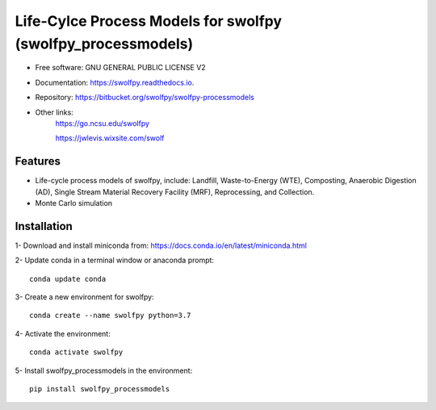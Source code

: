 .. General

==============================================================
Life-Cylce Process Models for swolfpy (swolfpy_processmodels)
==============================================================

.. image:: https://img.shields.io/pypi/v/swolfpy_processmodels.svg
        :target: https://pypi.python.org/pypi/swolfpy_processmodels
        
.. image:: https://img.shields.io/pypi/pyversions/swolfpy_processmodels.svg
    :target: https://pypi.org/project/swolfpy_processmodels/
    :alt: Supported Python Versions

.. image:: https://img.shields.io/pypi/l/swolfpy_processmodels.svg
    :target: https://pypi.org/project/swolfpy_processmodels/
    :alt: License

.. image:: https://img.shields.io/pypi/format/swolfpy_processmodels.svg
    :target: https://pypi.org/project/swolfpy_processmodels/
    :alt: Format

.. image:: https://readthedocs.org/projects/swolfpy/badge/?version=latest
        :target: https://swolfpy.readthedocs.io/en/latest/?badge=latest
        :alt: Documentation Status


* Free software: GNU GENERAL PUBLIC LICENSE V2
* Documentation: https://swolfpy.readthedocs.io.
* Repository: https://bitbucket.org/swolfpy/swolfpy-processmodels
* Other links: 
        https://go.ncsu.edu/swolfpy

        https://jwlevis.wixsite.com/swolf


Features
--------
* Life-cycle process models of swolfpy, include: Landfill, Waste-to-Energy (WTE), Composting, Anaerobic Digestion (AD), Single Stream Material Recovery Facility (MRF), Reprocessing, and Collection.
* Monte Carlo simulation


.. Installation

Installation
------------
1- Download and install miniconda from:  https://docs.conda.io/en/latest/miniconda.html

2- Update conda in a terminal window or anaconda prompt::

        conda update conda

3- Create a new environment for swolfpy::

        conda create --name swolfpy python=3.7

4- Activate the environment::

        conda activate swolfpy

5- Install swolfpy_processmodels in the environment::

        pip install swolfpy_processmodels


.. endInstallation
